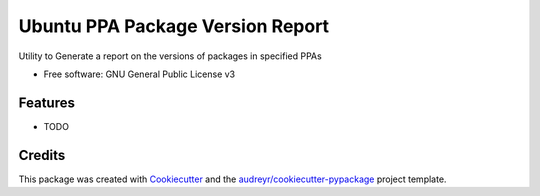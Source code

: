 ===========================================
Ubuntu PPA Package Version Report
===========================================


.. image:: https://img.shields.io/pypi/v/ubuntu_ppa_package_version_report.svg
        :target: https://pypi.python.org/pypi/ubuntu_ppa_package_version_report

.. image:: https://img.shields.io/travis/philroche/ubuntu_ppa_package_version_report.svg
        :target: https://travis-ci.com/philroche/ubuntu_ppa_package_version_report


Utility to Generate a report on the versions of packages in specified PPAs

* Free software: GNU General Public License v3



Features
--------

* TODO

Credits
-------

This package was created with Cookiecutter_ and the `audreyr/cookiecutter-pypackage`_ project template.

.. _Cookiecutter: https://github.com/audreyr/cookiecutter
.. _`audreyr/cookiecutter-pypackage`: https://github.com/audreyr/cookiecutter-pypackage
